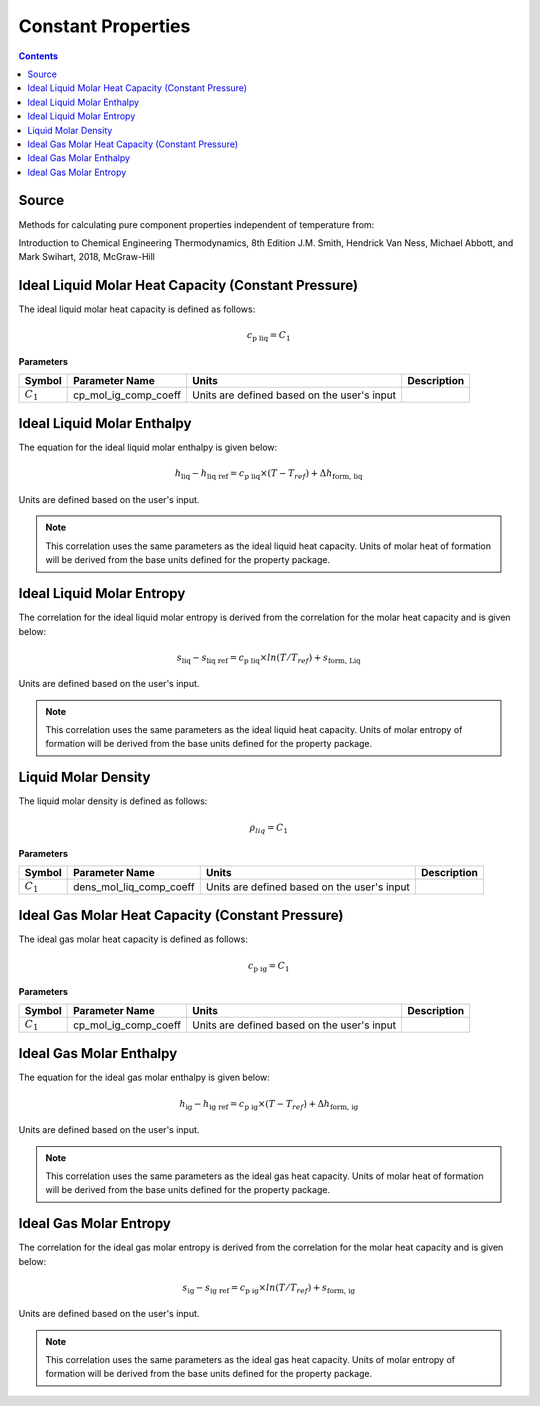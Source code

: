 Constant Properties
=================================================

.. contents:: Contents 
    :depth: 2

Source
------

Methods for calculating pure component properties independent of temperature from:

Introduction to Chemical Engineering Thermodynamics, 8th Edition
J.M. Smith, Hendrick Van Ness, Michael Abbott, and Mark Swihart, 2018, McGraw-Hill

Ideal Liquid Molar Heat Capacity (Constant Pressure)
----------------------------------------------------

The ideal liquid molar heat capacity is defined as follows:

.. math:: c_{\text{p liq}} = C_1

**Parameters**

.. csv-table::
   :header: "Symbol", "Parameter Name", "Units", "Description"

   ":math:`C_1`", "cp_mol_ig_comp_coeff", "Units are defined based on the user's input", ""


Ideal Liquid Molar Enthalpy
---------------------------

The equation for the ideal liquid molar enthalpy is given below:

.. math:: h_{\text{liq}} - h_{\text{liq ref}} = c_{\text{p liq}} \times (T-T_{ref}) + \Delta h_{\text{form, liq}}

Units are defined based on the user's input.

.. note::
    This correlation uses the same parameters as the ideal liquid heat capacity.
    Units of molar heat of formation will be derived from the base units defined for the property package.


Ideal Liquid Molar Entropy
---------------------------

The correlation for the ideal liquid molar entropy is derived from the correlation for the molar heat capacity and is given below:

.. math:: s_{\text{liq}} - s_{\text{liq ref}} = c_{\text{p liq}} \times ln(T/T_{ref}) + s_{\text{form, Liq}}

Units are defined based on the user's input.

.. note::
    This correlation uses the same parameters as the ideal liquid heat capacity.
    Units of molar entropy of formation will be derived from the base units defined for the property package.


Liquid Molar Density
--------------------

The liquid molar density is defined as follows:

.. math:: \rho_{liq} = C_1

**Parameters**

.. csv-table::
   :header: "Symbol", "Parameter Name", "Units", "Description"

   ":math:`C_1`", "dens_mol_liq_comp_coeff", "Units are defined based on the user's input", ""


Ideal Gas Molar Heat Capacity (Constant Pressure)
----------------------------------------------------

The ideal gas molar heat capacity is defined as follows:

.. math:: c_{\text{p ig}} = C_1

**Parameters**

.. csv-table::
   :header: "Symbol", "Parameter Name", "Units", "Description"

   ":math:`C_1`", "cp_mol_ig_comp_coeff", "Units are defined based on the user's input", ""


Ideal Gas Molar Enthalpy
---------------------------

The equation for the ideal gas molar enthalpy is given below:

.. math:: h_{\text{ig}} - h_{\text{ig ref}} = c_{\text{p ig}} \times (T-T_{ref}) + \Delta h_{\text{form, ig}}

Units are defined based on the user's input.

.. note::
    This correlation uses the same parameters as the ideal gas heat capacity.
    Units of molar heat of formation will be derived from the base units defined for the property package.


Ideal Gas Molar Entropy
---------------------------

The correlation for the ideal gas molar entropy is derived from the correlation for the molar heat capacity and is given below:

.. math:: s_{\text{ig}} - s_{\text{ig ref}} = c_{\text{p ig}} \times ln(T/T_{ref}) + s_{\text{form, ig}}

Units are defined based on the user's input.

.. note::
    This correlation uses the same parameters as the ideal gas heat capacity.
    Units of molar entropy of formation will be derived from the base units defined for the property package.
